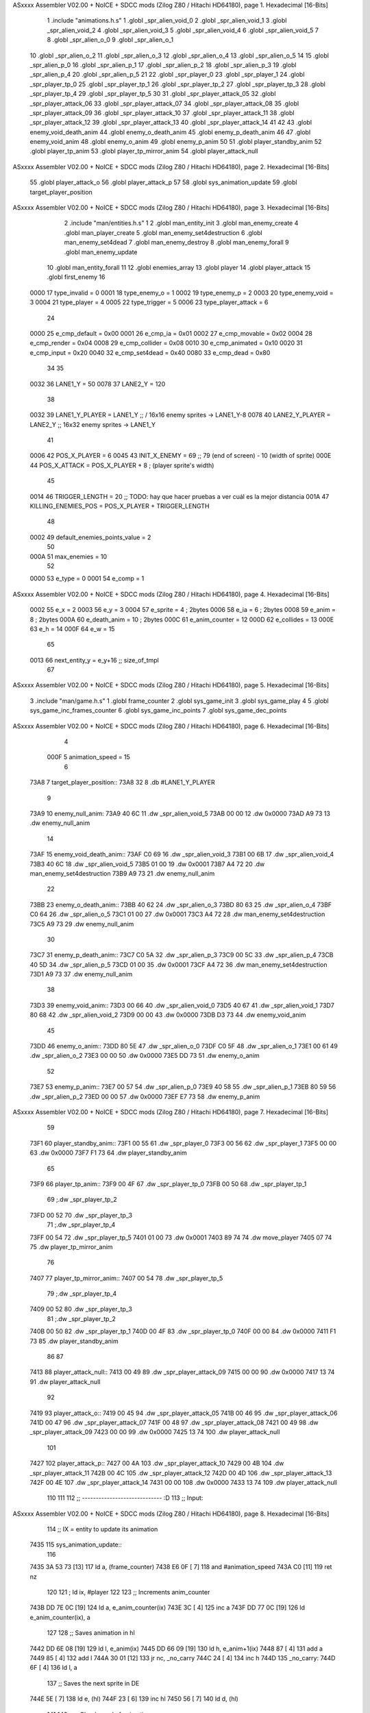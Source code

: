 ASxxxx Assembler V02.00 + NoICE + SDCC mods  (Zilog Z80 / Hitachi HD64180), page 1.
Hexadecimal [16-Bits]



                              1 .include "animations.h.s"
                              1 .globl _spr_alien_void_0
                              2 .globl _spr_alien_void_1
                              3 .globl _spr_alien_void_2
                              4 .globl _spr_alien_void_3
                              5 .globl _spr_alien_void_4
                              6 .globl _spr_alien_void_5
                              7 
                              8 .globl _spr_alien_o_0
                              9 .globl _spr_alien_o_1
                             10 .globl _spr_alien_o_2
                             11 .globl _spr_alien_o_3
                             12 .globl _spr_alien_o_4
                             13 .globl _spr_alien_o_5
                             14 
                             15 .globl _spr_alien_p_0
                             16 .globl _spr_alien_p_1
                             17 .globl _spr_alien_p_2
                             18 .globl _spr_alien_p_3
                             19 .globl _spr_alien_p_4
                             20 .globl _spr_alien_p_5
                             21 
                             22 .globl _spr_player_0
                             23 .globl _spr_player_1
                             24 .globl _spr_player_tp_0
                             25 .globl _spr_player_tp_1
                             26 .globl _spr_player_tp_2
                             27 .globl _spr_player_tp_3
                             28 .globl _spr_player_tp_4
                             29 .globl _spr_player_tp_5
                             30 
                             31 .globl _spr_player_attack_05
                             32 .globl _spr_player_attack_06
                             33 .globl _spr_player_attack_07
                             34 .globl _spr_player_attack_08
                             35 .globl _spr_player_attack_09
                             36 .globl _spr_player_attack_10
                             37 .globl _spr_player_attack_11
                             38 .globl _spr_player_attack_12
                             39 .globl _spr_player_attack_13
                             40 .globl _spr_player_attack_14
                             41 
                             42 
                             43 .globl enemy_void_death_anim
                             44 .globl enemy_o_death_anim
                             45 .globl enemy_p_death_anim
                             46 
                             47 .globl enemy_void_anim
                             48 .globl enemy_o_anim
                             49 .globl enemy_p_anim
                             50 
                             51 .globl player_standby_anim
                             52 .globl player_tp_anim
                             53 .globl player_tp_mirror_anim
                             54 .globl player_attack_null
ASxxxx Assembler V02.00 + NoICE + SDCC mods  (Zilog Z80 / Hitachi HD64180), page 2.
Hexadecimal [16-Bits]



                             55 .globl player_attack_o
                             56 .globl player_attack_p
                             57 
                             58 .globl sys_animation_update
                             59 .globl target_player_position
ASxxxx Assembler V02.00 + NoICE + SDCC mods  (Zilog Z80 / Hitachi HD64180), page 3.
Hexadecimal [16-Bits]



                              2 .include "man/entities.h.s"
                              1 
                              2 .globl man_entity_init
                              3 .globl man_enemy_create
                              4 .globl man_player_create
                              5 .globl man_enemy_set4destruction
                              6 .globl man_enemy_set4dead
                              7 .globl man_enemy_destroy
                              8 .globl man_enemy_forall
                              9 .globl man_enemy_update
                             10 .globl man_entity_forall
                             11 
                             12 .globl enemies_array
                             13 .globl player
                             14 .globl player_attack
                             15 .globl first_enemy
                             16 
                     0000    17 type_invalid        =   0
                     0001    18 type_enemy_o        =   1
                     0002    19 type_enemy_p        =   2
                     0003    20 type_enemy_void     =   3
                     0004    21 type_player         =   4
                     0005    22 type_trigger        =   5
                     0006    23 type_player_attack  =   6
                             24 
                     0000    25 e_cmp_default   =   0x00
                     0001    26 e_cmp_ia        =   0x01
                     0002    27 e_cmp_movable   =   0x02
                     0004    28 e_cmp_render    =   0x04
                     0008    29 e_cmp_collider  =   0x08
                     0010    30 e_cmp_animated  =   0x10
                     0020    31 e_cmp_input     =   0x20
                     0040    32 e_cmp_set4dead  =   0x40
                     0080    33 e_cmp_dead      =   0x80
                             34 
                             35 
                     0032    36 LANE1_Y = 50
                     0078    37 LANE2_Y = 120
                             38 
                     0032    39 LANE1_Y_PLAYER = LANE1_Y ;; / 16x16 enemy sprites -> LANE1_Y-8
                     0078    40 LANE2_Y_PLAYER = LANE2_Y ;; \ 16x32 enemy sprites -> LANE1_Y
                             41 
                     0006    42 POS_X_PLAYER = 6
                     0045    43 INIT_X_ENEMY = 69 ;; 79 (end of screen) - 10 (width of sprite)
                     000E    44 POS_X_ATTACK = POS_X_PLAYER + 8 ; (player sprite's width)
                             45 
                     0014    46 TRIGGER_LENGTH = 20 ;; TODO: hay que hacer pruebas a ver cuál es la mejor distancia
                     001A    47 KILLING_ENEMIES_POS = POS_X_PLAYER + TRIGGER_LENGTH
                             48 
                     0002    49 default_enemies_points_value = 2
                             50 
                     000A    51 max_enemies = 10
                             52 
                     0000    53 e_type          = 0
                     0001    54 e_comp          = 1
ASxxxx Assembler V02.00 + NoICE + SDCC mods  (Zilog Z80 / Hitachi HD64180), page 4.
Hexadecimal [16-Bits]



                     0002    55 e_x             = 2
                     0003    56 e_y             = 3
                     0004    57 e_sprite        = 4  ; 2bytes
                     0006    58 e_ia            = 6  ; 2bytes
                     0008    59 e_anim          = 8  ; 2bytes
                     000A    60 e_death_anim    = 10 ; 2bytes
                     000C    61 e_anim_counter  = 12
                     000D    62 e_collides      = 13
                     000E    63 e_h             = 14
                     000F    64 e_w             = 15
                             65 
                     0013    66 next_entity_y   = e_y+16 ;; size_of_tmpl
                             67 
ASxxxx Assembler V02.00 + NoICE + SDCC mods  (Zilog Z80 / Hitachi HD64180), page 5.
Hexadecimal [16-Bits]



                              3 .include "man/game.h.s"
                              1 .globl frame_counter
                              2 .globl sys_game_init
                              3 .globl sys_game_play
                              4 
                              5 .globl sys_game_inc_frames_counter
                              6 .globl sys_game_inc_points
                              7 .globl sys_game_dec_points
ASxxxx Assembler V02.00 + NoICE + SDCC mods  (Zilog Z80 / Hitachi HD64180), page 6.
Hexadecimal [16-Bits]



                              4 
                     000F     5 animation_speed = 15
                              6 
   73A8                       7 target_player_position::
   73A8 32                    8     .db #LANE1_Y_PLAYER
                              9 
   73A9                      10 enemy_null_anim:
   73A9 40 6C                11     .dw _spr_alien_void_5 
   73AB 00 00                12     .dw 0x0000
   73AD A9 73                13     .dw enemy_null_anim
                             14 
   73AF                      15 enemy_void_death_anim::
   73AF C0 69                16     .dw _spr_alien_void_3 
   73B1 00 6B                17     .dw _spr_alien_void_4 
   73B3 40 6C                18     .dw _spr_alien_void_5 
   73B5 01 00                19     .dw 0x0001
   73B7 A4 72                20     .dw man_enemy_set4destruction
   73B9 A9 73                21     .dw enemy_null_anim
                             22 
   73BB                      23 enemy_o_death_anim::
   73BB 40 62                24     .dw _spr_alien_o_3 
   73BD 80 63                25     .dw _spr_alien_o_4 
   73BF C0 64                26     .dw _spr_alien_o_5 
   73C1 01 00                27     .dw 0x0001
   73C3 A4 72                28     .dw man_enemy_set4destruction
   73C5 A9 73                29     .dw enemy_null_anim
                             30 
   73C7                      31 enemy_p_death_anim::
   73C7 C0 5A                32     .dw _spr_alien_p_3 
   73C9 00 5C                33     .dw _spr_alien_p_4 
   73CB 40 5D                34     .dw _spr_alien_p_5 
   73CD 01 00                35     .dw 0x0001
   73CF A4 72                36     .dw man_enemy_set4destruction
   73D1 A9 73                37     .dw enemy_null_anim
                             38 
   73D3                      39 enemy_void_anim::
   73D3 00 66                40     .dw _spr_alien_void_0
   73D5 40 67                41     .dw _spr_alien_void_1
   73D7 80 68                42     .dw _spr_alien_void_2
   73D9 00 00                43     .dw 0x0000
   73DB D3 73                44     .dw enemy_void_anim
                             45 
   73DD                      46 enemy_o_anim::
   73DD 80 5E                47     .dw _spr_alien_o_0
   73DF C0 5F                48     .dw _spr_alien_o_1
   73E1 00 61                49     .dw _spr_alien_o_2
   73E3 00 00                50     .dw 0x0000
   73E5 DD 73                51     .dw enemy_o_anim
                             52 
   73E7                      53 enemy_p_anim::
   73E7 00 57                54     .dw _spr_alien_p_0
   73E9 40 58                55     .dw _spr_alien_p_1
   73EB 80 59                56     .dw _spr_alien_p_2
   73ED 00 00                57     .dw 0x0000
   73EF E7 73                58     .dw enemy_p_anim
ASxxxx Assembler V02.00 + NoICE + SDCC mods  (Zilog Z80 / Hitachi HD64180), page 7.
Hexadecimal [16-Bits]



                             59 
   73F1                      60 player_standby_anim::
   73F1 00 55                61     .dw _spr_player_0
   73F3 00 56                62     .dw _spr_player_1
   73F5 00 00                63     .dw 0x0000
   73F7 F1 73                64     .dw player_standby_anim
                             65 
   73F9                      66 player_tp_anim::
   73F9 00 4F                67     .dw _spr_player_tp_0
   73FB 00 50                68     .dw _spr_player_tp_1
                             69     ;.dw _spr_player_tp_2
   73FD 00 52                70     .dw _spr_player_tp_3
                             71     ;.dw _spr_player_tp_4
   73FF 00 54                72     .dw _spr_player_tp_5
   7401 01 00                73     .dw 0x0001
   7403 89 74                74     .dw move_player
   7405 07 74                75     .dw player_tp_mirror_anim
                             76 
   7407                      77 player_tp_mirror_anim::
   7407 00 54                78     .dw _spr_player_tp_5
                             79     ;.dw _spr_player_tp_4
   7409 00 52                80     .dw _spr_player_tp_3
                             81     ;.dw _spr_player_tp_2
   740B 00 50                82     .dw _spr_player_tp_1
   740D 00 4F                83     .dw _spr_player_tp_0
   740F 00 00                84     .dw 0x0000
   7411 F1 73                85     .dw player_standby_anim
                             86 
                             87 
   7413                      88 player_attack_null::
   7413 00 49                89     .dw _spr_player_attack_09
   7415 00 00                90     .dw 0x0000
   7417 13 74                91     .dw player_attack_null
                             92 
   7419                      93 player_attack_o::
   7419 00 45                94     .dw _spr_player_attack_05
   741B 00 46                95     .dw _spr_player_attack_06
   741D 00 47                96     .dw _spr_player_attack_07
   741F 00 48                97     .dw _spr_player_attack_08
   7421 00 49                98     .dw _spr_player_attack_09
   7423 00 00                99     .dw 0x0000
   7425 13 74               100     .dw player_attack_null
                            101 
   7427                     102 player_attack_p::
   7427 00 4A               103     .dw _spr_player_attack_10
   7429 00 4B               104     .dw _spr_player_attack_11
   742B 00 4C               105     .dw _spr_player_attack_12
   742D 00 4D               106     .dw _spr_player_attack_13
   742F 00 4E               107     .dw _spr_player_attack_14
   7431 00 00               108     .dw 0x0000
   7433 13 74               109     .dw player_attack_null
                            110 
                            111 
                            112 ;; ----------------------------- :D
                            113 ;; Input:
ASxxxx Assembler V02.00 + NoICE + SDCC mods  (Zilog Z80 / Hitachi HD64180), page 8.
Hexadecimal [16-Bits]



                            114 ;;      IX = entity to update its animation
   7435                     115 sys_animation_update::
                            116 
   7435 3A 53 73      [13]  117     ld      a, (frame_counter)
   7438 E6 0F         [ 7]  118     and     #animation_speed
   743A C0            [11]  119     ret nz
                            120 
                            121     ; ld ix, #player
                            122 
                            123     ;; Increments anim_counter
   743B DD 7E 0C      [19]  124     ld a, e_anim_counter(ix)
   743E 3C            [ 4]  125     inc a
   743F DD 77 0C      [19]  126     ld e_anim_counter(ix), a
                            127 
                            128     ;; Saves animation in hl
   7442 DD 6E 08      [19]  129     ld l, e_anim(ix)
   7445 DD 66 09      [19]  130     ld h, e_anim+1(ix)
   7448 87            [ 4]  131     add a
   7449 85            [ 4]  132     add l
   744A 30 01         [12]  133     jr nc, _no_carry
   744C 24            [ 4]  134     inc h
   744D                     135  _no_carry:
   744D 6F            [ 4]  136     ld l, a
                            137     ;; Saves the next sprite in DE
   744E 5E            [ 7]  138     ld e, (hl)
   744F 23            [ 6]  139     inc hl
   7450 56            [ 7]  140     ld d, (hl)
                            141 
                            142     ;; --Checks end of animation--
   7451 7A            [ 4]  143     ld a, d
   7452 FE 00         [ 7]  144     cp #0
   7454 20 14         [12]  145     jr nz, _next_sprite
                            146 
                            147     ;; checks type of animation
                            148     ;; execute function or not
   7456 7B            [ 4]  149     ld a, e
   7457 FE 00         [ 7]  150     cp #0
   7459 28 16         [12]  151     jr z, _end_of_animation
   745B 7B            [ 4]  152     ld a, e
   745C FE 01         [ 7]  153     cp #1
   745E 28 1B         [12]  154     jr z, _execute_function
                            155 
   7460                     156  _next_anim:
                            157     ;; de -> next anim pointer
   7460 DD 73 08      [19]  158     ld e_anim  (ix), e
   7463 DD 72 09      [19]  159     ld e_anim+1(ix), d
   7466 EB            [ 4]  160     ex de, hl
   7467 5E            [ 7]  161     ld e, (hl)
   7468 23            [ 6]  162     inc hl
   7469 56            [ 7]  163     ld d, (hl)
                            164     ;; de -> next sprite
   746A                     165  _next_sprite:
   746A DD 73 04      [19]  166     ld e_sprite  (ix), e
   746D DD 72 05      [19]  167     ld e_sprite+1(ix), d
   7470 C9            [10]  168     ret
ASxxxx Assembler V02.00 + NoICE + SDCC mods  (Zilog Z80 / Hitachi HD64180), page 9.
Hexadecimal [16-Bits]



                            169 
   7471                     170  _end_of_animation:
   7471 DD 36 0C 00   [19]  171     ld e_anim_counter(ix), #0
   7475 23            [ 6]  172     inc hl
                            173 
                            174     ;; hl -> next anim pointer
   7476 5E            [ 7]  175     ld e, (hl)
   7477 23            [ 6]  176     inc hl
   7478 56            [ 7]  177     ld d, (hl)
                            178 
                            179     ; ex de, hl
                            180 
                            181     ; ;; hl -> next anim
                            182     ; ld e, (hl)
                            183     ; inc hl
                            184     ; ld d, (hl)
                            185 
   7479 18 E5         [12]  186     jr _next_anim
                            187 
   747B                     188  _execute_function:
   747B 23            [ 6]  189     inc hl
   747C 5E            [ 7]  190     ld e, (hl)
   747D 23            [ 6]  191     inc hl
   747E 56            [ 7]  192     ld d, (hl)
   747F EB            [ 4]  193     ex de, hl
                            194     
   7480 22 84 74      [16]  195     ld (_func), hl
                     00DC   196     _func = .+1
   7483 CD 84 74      [17]  197     call (_func)
                            198 
   7486 EB            [ 4]  199     ex  de, hl ;;; TODO: comprobar estado de HL y DE
                            200 
   7487 18 E8         [12]  201     jr _end_of_animation
                            202 
                            203 
                            204 
                            205 ;; ------------------------------
                            206 
   7489                     207 move_player::
                            208     
   7489 3A A8 73      [13]  209     ld a, (target_player_position)
   748C DD 77 03      [19]  210     ld e_y(ix), a
   748F DD 77 13      [19]  211     ld next_entity_y (ix), a ;; move the player attack (is in the next position)
   7492 C9            [10]  212     ret 
                            213 
